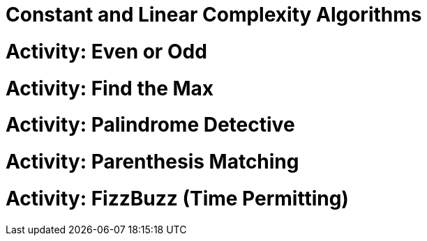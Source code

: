 [#constantlinear]
= Constant and Linear Complexity Algorithms
:imagesdir: ./images/

= Activity: Even or Odd

= Activity: Find the Max

= Activity: Palindrome Detective

= Activity: Parenthesis Matching

= Activity: FizzBuzz (Time Permitting)
